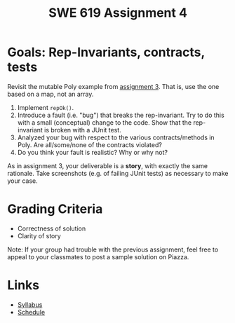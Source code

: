 #+TITLE: SWE 619 Assignment 4 

#+HTML_HEAD: <link rel="stylesheet" href="https://nguyenthanhvuh.github.io/files/org.css">

* Goals: Rep-Invariants, contracts, tests
  
  Revisit the mutable Poly example from [[./assign03.html][assignment 3]]. That is, use the one based on a map, not an array.
  
  1. Implement =repOk()=.
  1. Introduce a fault (i.e. "bug") that breaks the rep-invariant. Try to do this with a small (conceptual) change to the code. Show that the rep-invariant is broken with a JUnit test.
  1. Analyzed your bug with respect to the various contracts/methods in Poly. Are all/some/none of the contracts violated?
  1. Do you think your fault is realistic? Why or why not?

  As in assignment 3, your deliverable is a *story*, with exactly the same rationale. Take screenshots (e.g. of failing JUnit tests) as necessary to make your case.

* Grading Criteria
  
  - Correctness of solution
  - Clarity of story
Note: If your group had trouble with the previous assignment, feel free to appeal to your classmates to post a sample solution on Piazza.


* Links
  - [[./index.html][Syllabus]]
  - [[./schedule.html][Schedule]]

